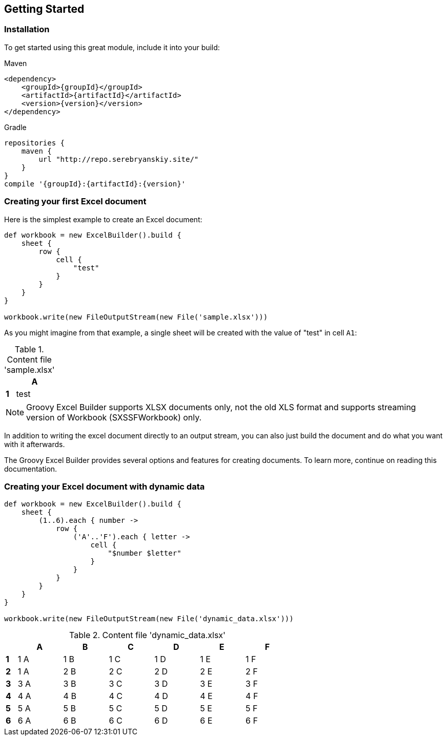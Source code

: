 [[start]]
== Getting Started

=== Installation

To get started using this great module, include it into your build:

[source,xml,subs=attributes+]
.Maven
----
<dependency>
    <groupId>{groupId}</groupId>
    <artifactId>{artifactId}</artifactId>
    <version>{version}</version>
</dependency>
----

[source,groovy,subs=attributes+]
.Gradle
----
repositories {
    maven {
        url "http://repo.serebryanskiy.site/"
    }
}
compile '{groupId}:{artifactId}:{version}'
----

=== Creating your first Excel document

Here is the simplest example to create an Excel document:

[source,groovy]
----
def workbook = new ExcelBuilder().build {
    sheet {
        row {
            cell {
                "test"
            }
        }
    }
}

workbook.write(new FileOutputStream(new File('sample.xlsx')))
----

As you might imagine from that example, a single sheet will be created with
the value of "test" in cell `A1`:

.Content file 'sample.xlsx'
[width="10",cols="1,4"]
|=======
|    |*A*

|*1* |test
|=======


NOTE: Groovy Excel Builder supports XLSX documents only, not the old XLS
format and supports streaming version of Workbook (SXSSFWorkbook) only.

In addition to writing the excel document directly to an output stream, you
can also just build the document and do what you want with it afterwards.

The Groovy Excel Builder provides several options and features for creating
documents. To learn more, continue on reading this documentation.

=== Creating your Excel document with dynamic data

[source,groovy]
----
def workbook = new ExcelBuilder().build {
    sheet {
        (1..6).each { number ->
            row {
                ('A'..'F').each { letter ->
                    cell {
                        "$number $letter"
                    }
                }
            }
        }
    }
}

workbook.write(new FileOutputStream(new File('dynamic_data.xlsx')))
----

.Content file 'dynamic_data.xlsx'
[width="65",cols="1,4,4,4,4,4,4"]
|=======
|    |*A* |*B* |*C* |*D* |*E* |*F*

|*1* |1 A |1 B |1 C |1 D |1 E |1 F
|*2* |1 A |2 B |2 C |2 D |2 E |2 F
|*3* |3 A |3 B |3 C |3 D |3 E |3 F
|*4* |4 A |4 B |4 C |4 D |4 E |4 F
|*5* |5 A |5 B |5 C |5 D |5 E |5 F
|*6* |6 A |6 B |6 C |6 D |6 E |6 F
|=======
